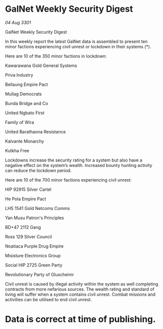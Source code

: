 * GalNet Weekly Security Digest

/04 Aug 3301/

GalNet Weekly Security Digest 
 
In this weekly report the latest GalNet data is assembled to present ten minor factions experiencing civil unrest or lockdown in their systems (*). 

Here are 10 of the 350 minor factions in lockdown: 

Kawarawana Gold General Systems 

Priva Industry 

Bellaung Empire Pact 

Mullag Democrats 

Bunda Bridge and Co 

United Ngbato First 

Family of Wira 

United Barathaona Resistance 

Kalvante Monarchy 

Kutkha Free 

Lockdowns increase the security rating for a system but also have a negative effect on the system’s wealth. Increased bounty hunting activity can reduce the lockdown period. 

Here are 10 of the 700 minor factions experiencing civil unrest: 

HIP 92915 Silver Cartel 

He Pola Empire Pact 

LHS 1541 Gold Netcoms Comms 

Yan Musu Patron's Principles 

BD+47 2112 Gang 

Ross 129 Silver Council 

Noatiaca Purple Drug Empire 

Misisture Electronics Group 

Social HIP 2725 Green Party 

Revolutionary Party of Gluscheimr 

Civil unrest is caused by illegal activity within the system as well completing contracts from more nefarious sources. The wealth rating and standard of living will suffer when a system contains civil unrest. Combat missions and activities can be utilised to end civil unrest. 

* Data is correct at time of publishing.